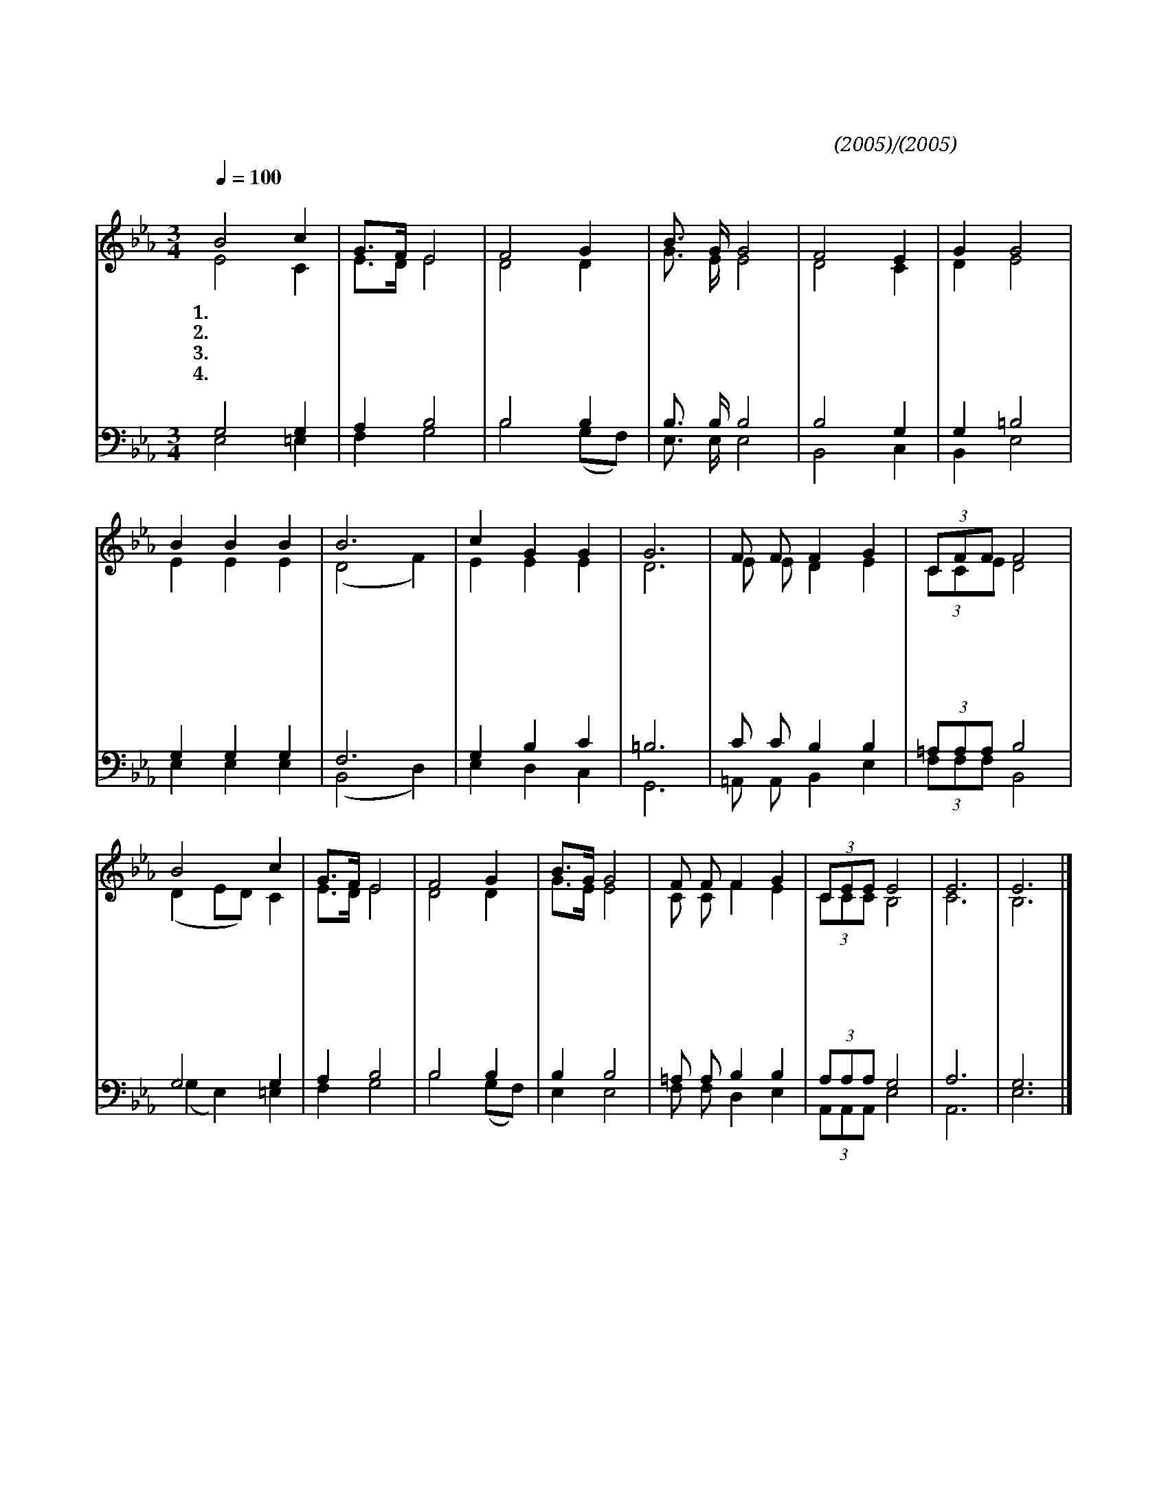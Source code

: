 X:52
T:거룩하신 나의 하나님
C:정필도(2005)/백효죽(2005)
%%score (1|2)(3|4)
L:1/8
Q:1/4=100
M:3/4
I:linebreak $
K:Eb
V:1 treble
V:2 treble
V:3 bass
L:1/4
V:4 bass
L:1/4
V:1
 "^보통으로"B4 c2 | G3/2F/ E4 | F4 G2 | B3/2 G/ G4 | F4 E2 | G2 G4 | B2 B2 B2 | B6 | c2 G2 G2 | G6 | %10
w: 1.거 룩|하 * 신|나 의|하 나 님|나 의|주 님|천 하 보|다|귀 한 생|명|
w: 2.은 혜|로 * 신|나 의|하 나 님|나 의|주 님|가 난 하|고|빈 마 음|에|
w: 3.자 비|하 * 신|나 의|하 나 님|나 의|주 님|바 치 는|것|너 무 적|어|
w: 4.전 능|하 * 신|나 의|하 나 님|나 의|주 님|주 신 귀|한|사 명 우|리|
 F F F2 G2 | (3CFF F4 | B4 c2 | G3/2F/ E4 | F4 G2 | B3/2G/ G4 | F F F2 G2 | (3CEE E4 | E6 | E6 |] %20
w: 값 도 없 이|베 푸 시 니|주 님|위 * 해|나 의|생 * 명|아 낌 없 이|바 칩 니 다|||
w: 하 늘 보 배|채 우 시 니|내 게|있 * 는|모 든|것 * 을|주 뜻 대 로|드 립 니 다|||
w: 부 족 한 손|내 밀 어 도|복 주|시 * 고|힘 주|시 * 니|이 생 명 도|드 립 니 다|||
w: 에 게 맡 기|시 니 온 마|음 과|힘 * 을|다 해|주 * 님|주 님 위 해|일 합 니 다|아|멘|
V:2
 E4 C2 | E3/2D/ E4 | D4 D2 | G3/2 E/ E4 | D4 C2 | D2 E4 | E2 E2 E2 | (D4 F2) | E2 E2 E2 | D6 | %10
 E E D2 E2 | (3CCE D4 | (D2 ED) C2 | E3/2D/ E4 | D4 D2 | G3/2E/ E4 | C C F2 E2 | (3CCC B,4 | C6 | %19
 B,6 |] %20
V:3
 G,2 G, | A, B,2 | B,2 B, | B,3/4 B,/4 B,2 | B,2 G, | G, =B,2 | G, G, G, | F,3 | G, B, C | =B,3 | %10
 C/ C/ B, B, | (3=A,/A,/A,/ B,2 | G,2 G, | A, B,2 | B,2 B, | B, B,2 | =A,/ A,/ B, B, | %17
 (3A,/A,/A,/ G,2 | A,3 | G,3 |] %20
V:4
 E,2 =E, | F, G,2 | B,2 (G,/F,/) | E,3/4 E,/4 E,2 | B,,2 C, | B,, E,2 | E, E, E, | (B,,2 D,) | %8
 E, D, C, | G,,3 | =A,,/ A,,/ B,, E, | (3F,/F,/F,/ B,,2 | (G, E,) =E, | F, G,2 | B,2 (G,/F,/) | %15
 E, E,2 | F,/ F,/ D, E, | (3A,,/A,,/A,,/ E,2 | A,,3 | E,3 |] %20